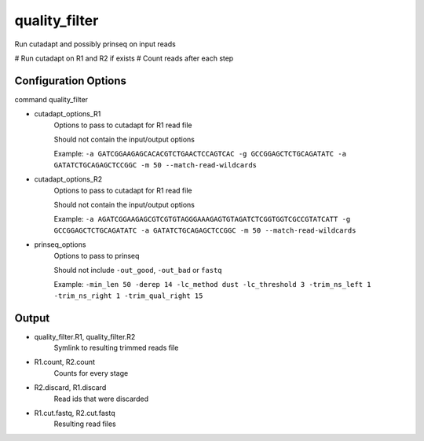 ==============
quality_filter
==============

Run cutadapt and possibly prinseq on input reads

# Run cutadapt on R1 and R2 if exists
# Count reads after each step

Configuration Options
=====================

command quality_filter

* cutadapt_options_R1
    Options to pass to cutadapt for R1 read file

    Should not contain the input/output options

    Example: ``-a GATCGGAAGAGCACACGTCTGAACTCCAGTCAC -g GCCGGAGCTCTGCAGATATC -a GATATCTGCAGAGCTCCGGC -m 50 --match-read-wildcards``
* cutadapt_options_R2
    Options to pass to cutadapt for R1 read file

    Should not contain the input/output options

    Example: ``-a AGATCGGAAGAGCGTCGTGTAGGGAAAGAGTGTAGATCTCGGTGGTCGCCGTATCATT -g GCCGGAGCTCTGCAGATATC -a GATATCTGCAGAGCTCCGGC -m 50 --match-read-wildcards``
* prinseq_options
    Options to pass to prinseq

    Should not include ``-out_good``, ``-out_bad`` or ``fastq``

    Example: ``-min_len 50 -derep 14 -lc_method dust -lc_threshold 3 -trim_ns_left 1 -trim_ns_right 1 -trim_qual_right 15``

Output
======

* quality_filter.R1, quality_filter.R2
    Symlink to resulting trimmed reads file
* R1.count, R2.count
    Counts for every stage
* R2.discard, R1.discard
    Read ids that were discarded
* R1.cut.fastq, R2.cut.fastq
    Resulting read files
